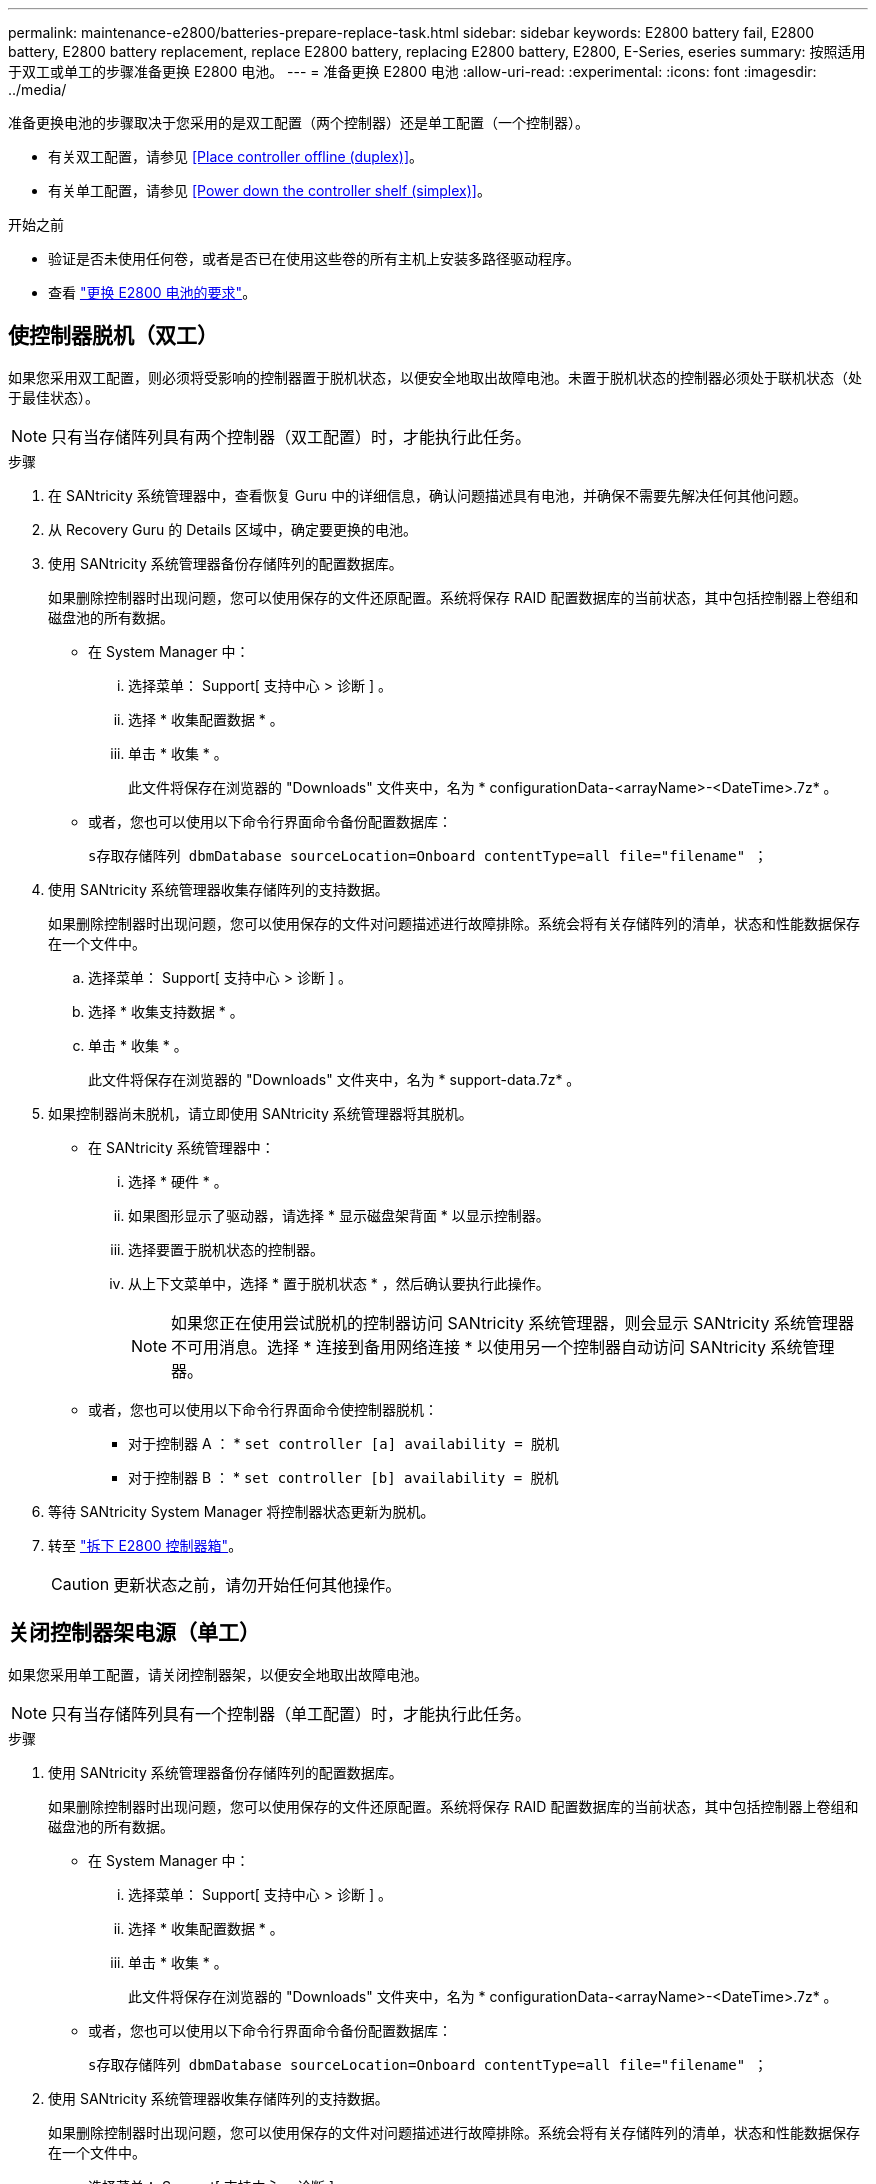 ---
permalink: maintenance-e2800/batteries-prepare-replace-task.html 
sidebar: sidebar 
keywords: E2800 battery fail, E2800 battery, E2800 battery replacement, replace E2800 battery, replacing E2800 battery, E2800, E-Series, eseries 
summary: 按照适用于双工或单工的步骤准备更换 E2800 电池。 
---
= 准备更换 E2800 电池
:allow-uri-read: 
:experimental: 
:icons: font
:imagesdir: ../media/


[role="lead"]
准备更换电池的步骤取决于您采用的是双工配置（两个控制器）还是单工配置（一个控制器）。

* 有关双工配置，请参见 <<Place controller offline (duplex)>>。
* 有关单工配置，请参见 <<Power down the controller shelf (simplex)>>。


.开始之前
* 验证是否未使用任何卷，或者是否已在使用这些卷的所有主机上安装多路径驱动程序。
* 查看 link:batteries-overview-requirements-concept.html["更换 E2800 电池的要求"]。




== 使控制器脱机（双工）

如果您采用双工配置，则必须将受影响的控制器置于脱机状态，以便安全地取出故障电池。未置于脱机状态的控制器必须处于联机状态（处于最佳状态）。


NOTE: 只有当存储阵列具有两个控制器（双工配置）时，才能执行此任务。

.步骤
. 在 SANtricity 系统管理器中，查看恢复 Guru 中的详细信息，确认问题描述具有电池，并确保不需要先解决任何其他问题。
. 从 Recovery Guru 的 Details 区域中，确定要更换的电池。
. 使用 SANtricity 系统管理器备份存储阵列的配置数据库。
+
如果删除控制器时出现问题，您可以使用保存的文件还原配置。系统将保存 RAID 配置数据库的当前状态，其中包括控制器上卷组和磁盘池的所有数据。

+
** 在 System Manager 中：
+
... 选择菜单： Support[ 支持中心 > 诊断 ] 。
... 选择 * 收集配置数据 * 。
... 单击 * 收集 * 。
+
此文件将保存在浏览器的 "Downloads" 文件夹中，名为 * configurationData-<arrayName>-<DateTime>.7z* 。



** 或者，您也可以使用以下命令行界面命令备份配置数据库：
+
`s存取存储阵列 dbmDatabase sourceLocation=Onboard contentType=all file="filename" ；`



. 使用 SANtricity 系统管理器收集存储阵列的支持数据。
+
如果删除控制器时出现问题，您可以使用保存的文件对问题描述进行故障排除。系统会将有关存储阵列的清单，状态和性能数据保存在一个文件中。

+
.. 选择菜单： Support[ 支持中心 > 诊断 ] 。
.. 选择 * 收集支持数据 * 。
.. 单击 * 收集 * 。
+
此文件将保存在浏览器的 "Downloads" 文件夹中，名为 * support-data.7z* 。



. 如果控制器尚未脱机，请立即使用 SANtricity 系统管理器将其脱机。
+
** 在 SANtricity 系统管理器中：
+
... 选择 * 硬件 * 。
... 如果图形显示了驱动器，请选择 * 显示磁盘架背面 * 以显示控制器。
... 选择要置于脱机状态的控制器。
... 从上下文菜单中，选择 * 置于脱机状态 * ，然后确认要执行此操作。
+

NOTE: 如果您正在使用尝试脱机的控制器访问 SANtricity 系统管理器，则会显示 SANtricity 系统管理器不可用消息。选择 * 连接到备用网络连接 * 以使用另一个控制器自动访问 SANtricity 系统管理器。



** 或者，您也可以使用以下命令行界面命令使控制器脱机：
+
* 对于控制器 A ： * `set controller [a] availability = 脱机`

+
* 对于控制器 B ： * `set controller [b] availability = 脱机`



. 等待 SANtricity System Manager 将控制器状态更新为脱机。
. 转至 link:batteries-remove-controller-canister-task.html["拆下 E2800 控制器箱"]。
+

CAUTION: 更新状态之前，请勿开始任何其他操作。





== 关闭控制器架电源（单工）

如果您采用单工配置，请关闭控制器架，以便安全地取出故障电池。


NOTE: 只有当存储阵列具有一个控制器（单工配置）时，才能执行此任务。

.步骤
. 使用 SANtricity 系统管理器备份存储阵列的配置数据库。
+
如果删除控制器时出现问题，您可以使用保存的文件还原配置。系统将保存 RAID 配置数据库的当前状态，其中包括控制器上卷组和磁盘池的所有数据。

+
** 在 System Manager 中：
+
... 选择菜单： Support[ 支持中心 > 诊断 ] 。
... 选择 * 收集配置数据 * 。
... 单击 * 收集 * 。
+
此文件将保存在浏览器的 "Downloads" 文件夹中，名为 * configurationData-<arrayName>-<DateTime>.7z* 。



** 或者，您也可以使用以下命令行界面命令备份配置数据库：
+
`s存取存储阵列 dbmDatabase sourceLocation=Onboard contentType=all file="filename" ；`



. 使用 SANtricity 系统管理器收集存储阵列的支持数据。
+
如果删除控制器时出现问题，您可以使用保存的文件对问题描述进行故障排除。系统会将有关存储阵列的清单，状态和性能数据保存在一个文件中。

+
.. 选择菜单： Support[ 支持中心 > 诊断 ] 。
.. 选择 * 收集支持数据 * 。
.. 单击 * 收集 * 。
+
此文件将保存在浏览器的 "Downloads" 文件夹中，名为 * support-data.7z* 。



. 确保存储阵列与所有已连接主机之间未发生任何 I/O 操作。例如，您可以执行以下步骤：
+
.. 停止涉及从存储映射到主机的 LUN 的所有进程。
.. 确保没有应用程序向从存储映射到主机的任何 LUN 写入数据。
.. 卸载与阵列上的卷关联的所有文件系统。
+

NOTE: 停止主机 I/O 操作的确切步骤取决于主机操作系统和配置，这些步骤不在本说明的范围之内。如果您不确定如何停止环境中的主机 I/O 操作，请考虑关闭主机。

+

CAUTION: * 可能的数据丢失 * - 如果在执行 I/O 操作时继续执行此操作步骤，则可能会丢失数据。



. 等待缓存中的所有数据写入驱动器。
+
需要将缓存数据写入驱动器时，控制器背面的绿色缓存活动 LED 亮起。您必须等待此 LED 关闭。

. 从 SANtricity 系统管理器的主页中，选择 * 查看正在执行的操作 * 。
. 确认所有操作均已完成，然后再继续下一步。
. 关闭控制器架上的两个电源开关。
. 等待控制器架上的所有 LED 熄灭。
. 转至 link:batteries-remove-controller-canister-task.html["拆下 E2800 控制器箱"]。

